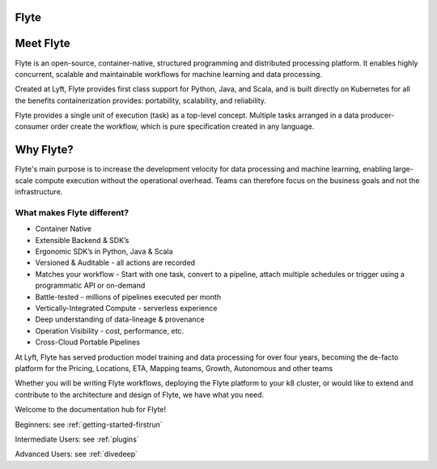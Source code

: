 Flyte
=====

.. image:: images/flyte_lockup_gradient_on_light.png

Meet Flyte
==========

Flyte is an open-source, container-native, structured programming and distributed processing platform. It enables highly concurrent, scalable and maintainable workflows for machine learning and data processing.

Created at Lyft, Flyte provides first class support for Python, Java, and Scala, and is built directly on Kubernetes for all the benefits containerization provides: portability, scalability, and reliability.

Flyte provides a single unit of execution (task) as a top-level concept. Multiple tasks arranged in a data producer-consumer order create the workflow, which is pure specification created in any language.

Why Flyte?
==========

Flyte's main purpose is to increase the development velocity for data processing and machine learning, enabling large-scale compute execution without the operational overhead. Teams can therefore focus on the business goals and not the infrastructure.

What makes Flyte different?
---------------------------

* Container Native
* Extensible Backend & SDK’s
* Ergonomic SDK’s in Python, Java & Scala
* Versioned & Auditable - all actions are recorded
* Matches your workflow - Start with one task, convert to a pipeline, attach multiple schedules or trigger using a programmatic API or on-demand
* Battle-tested - millions of pipelines executed per month
* Vertically-Integrated Compute - serverless experience
* Deep understanding of data-lineage & provenance
* Operation Visibility - cost, performance, etc.
* Cross-Cloud Portable Pipelines

At Lyft, Flyte has served production model training and data processing for over four years, becoming the de-facto platform for the Pricing, Locations, ETA, Mapping teams, Growth, Autonomous and other teams

Whether you will be writing Flyte workflows, deploying the Flyte platform to your k8 cluster, or would like to extend and contribute to the architecture and design of Flyte, we have what you need.

Welcome to the documentation hub for Flyte!

Beginners: see :ref:`getting-started-firstrun`

Intermediate Users: see :ref:`plugins`

Advanced Users: see :ref:`divedeep`
